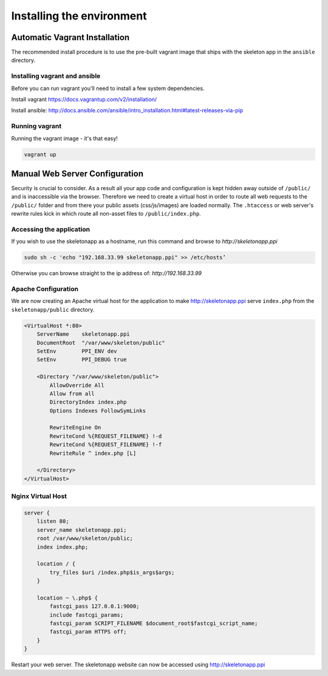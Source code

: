 Installing the environment
==========================

Automatic Vagrant Installation
------------------------------

The recommended install procedure is to use the pre-built vagrant image that ships with the skeleton app in the ``ansible`` directory.

Installing vagrant and ansible
~~~~~~~~~~~~~~~~~~~~~~~~~~~~~~

Before you can run vagrant you'll need to install a few system dependencies.

Install vagrant https://docs.vagrantup.com/v2/installation/

Install ansible: http://docs.ansible.com/ansible/intro_installation.html#latest-releases-via-pip

Running vagrant
~~~~~~~~~~~~~~~

Running the vagrant image - it's that easy!

.. code-block:: bash

    vagrant up

Manual Web Server Configuration
-------------------------------

Security is crucial to consider. As a result all your app code and configuration is kept hidden away outside of ``/public/``
and is inaccessible via the browser. Therefore we need to create a virtual host in order to route all web requests
to the ``/public/`` folder and from there your public assets (css/js/images) are loaded normally. The ``.htaccess`` or web server's rewrite rules kick in which route all non-asset files to ``/public/index.php``.

Accessing the application
~~~~~~~~~~~~~~~~~~~~~~~~~

If you wish to use the skeletonapp as a hostname, run this command and browse to `http://skeletonapp.ppi`

.. code-block:: bash

    sudo sh -c 'echo "192.168.33.99 skeletonapp.ppi" >> /etc/hosts’


Otherwise you can browse straight to the ip address of: `http://192.168.33.99`

Apache Configuration
~~~~~~~~~~~~~~~~~~~~

We are now creating an Apache virtual host for the application to make http://skeletonapp.ppi serve
``index.php`` from the ``skeletonapp/public`` directory.

.. code-block:: apache

    <VirtualHost *:80>
        ServerName    skeletonapp.ppi
        DocumentRoot  "/var/www/skeleton/public"
        SetEnv        PPI_ENV dev
        SetEnv        PPI_DEBUG true

        <Directory "/var/www/skeleton/public">
            AllowOverride All
            Allow from all
            DirectoryIndex index.php
            Options Indexes FollowSymLinks

            RewriteEngine On
            RewriteCond %{REQUEST_FILENAME} !-d
            RewriteCond %{REQUEST_FILENAME} !-f
            RewriteRule ^ index.php [L]

        </Directory>
    </VirtualHost>


Nginx Virtual Host
~~~~~~~~~~~~~~~~~~

.. code-block:: nginx

    server {
        listen 80;
        server_name skeletonapp.ppi;
        root /var/www/skeleton/public;
        index index.php;

        location / {
            try_files $uri /index.php$is_args$args;
        }

        location ~ \.php$ {
            fastcgi_pass 127.0.0.1:9000;
            include fastcgi_params;
            fastcgi_param SCRIPT_FILENAME $document_root$fastcgi_script_name;
            fastcgi_param HTTPS off;
        }
    }


Restart your web server. The skeletonapp website can now be accessed using http://skeletonapp.ppi


